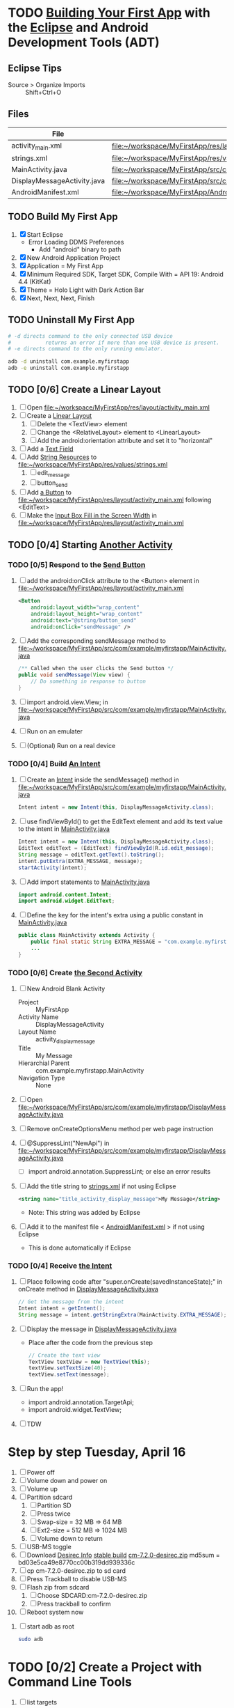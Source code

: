 * TODO [[http://developer.android.com/training/basics/firstapp/index.html][Building Your First App]] with the [[http://en.wikipedia.org/wiki/Eclipse_(software)][Eclipse]] and Android Development Tools (ADT)
** Eclipse Tips
   - Source > Organize Imports :: Shift+Ctrl+O
** Files
| File                        | Path                                                                               |
|-----------------------------+------------------------------------------------------------------------------------|
| activity_main.xml           | file:~/workspace/MyFirstApp/res/layout/activity_main.xml                           |
| strings.xml                 | file:~/workspace/MyFirstApp/res/values/strings.xml                                 |
| MainActivity.java           | file:~/workspace/MyFirstApp/src/com/example/myfirstapp/MainActivity.java           |
| DisplayMessageActivity.java | file:~/workspace/MyFirstApp/src/com/example/myfirstapp/DisplayMessageActivity.java |
| AndroidManifest.xml         | file:~/workspace/MyFirstApp/AndroidManifest.xml                                    |
** TODO Build My First App
  1. [X] Start Eclipse
     - Error Loading DDMS Preferences
       + Add "android" binary to path
  2. [X] New Android Application Project
  3. [X] Application = My First App
  4. [X] Minimum Required SDK, Target SDK, Compile With = API 19: Android 4.4 (KitKat)
  5. [X] Theme = Holo Light with Dark Action Bar
  6. [X] Next, Next, Next, Finish
** TODO Uninstall My First App
   #+BEGIN_SRC sh :tangle tools/uninstall-app-with-adb.sh :shebang #!/bin/bash
     # -d directs command to the only connected USB device
     #           returns an error if more than one USB device is present.
     # -e directs command to the only running emulator.

     adb -d uninstall com.example.myfirstapp
     adb -e uninstall com.example.myfirstapp
   #+END_SRC
** TODO [0/6] Create a Linear Layout
   1. [ ] Open file:~/workspace/MyFirstApp/res/layout/activity_main.xml
   2. [ ] Create a [[http://developer.android.com/training/basics/firstapp/building-ui.html#LinearLayout][Linear Layout]]
      1. [ ] Delete the <TextView> element
      2. [ ] Change the <RelativeLayout> element to <LinearLayout>
      3. [ ] Add the android:orientation attribute and set it to "horizontal"
   3. [ ] Add a [[http://developer.android.com/training/basics/firstapp/building-ui.html#TextInput][Text Field]]
   4. [ ] Add [[http://developer.android.com/training/basics/firstapp/building-ui.html#Strings][String Resources]] to file:~/workspace/MyFirstApp/res/values/strings.xml
      1. [ ] edit_message
      2. [ ] button_send
   5. [ ] Add [[http://developer.android.com/training/basics/firstapp/building-ui.html#Button][a Button]] to file:~/workspace/MyFirstApp/res/layout/activity_main.xml following <EditText>
   6. [ ] Make the [[http://developer.android.com/training/basics/firstapp/building-ui.html#Weight][Input Box Fill in the Screen Width]] in file:~/workspace/MyFirstApp/res/layout/activity_main.xml
** TODO [0/4] Starting [[http://developer.android.com/training/basics/firstapp/starting-activity.html][Another Activity]]
*** TODO [0/5] Respond to the [[http://developer.android.com/training/basics/firstapp/starting-activity.html#RespondToButton][Send Button]]
    1. [ ] add the android:onClick attribute to the <Button> element in file:~/workspace/MyFirstApp/res/layout/activity_main.xml
       #+BEGIN_SRC xml
         <Button
             android:layout_width="wrap_content"
             android:layout_height="wrap_content"
             android:text="@string/button_send"
             android:onClick="sendMessage" />
       #+END_SRC
    2. [ ] Add the corresponding sendMessage method to file:~/workspace/MyFirstApp/src/com/example/myfirstapp/MainActivity.java
       #+BEGIN_SRC java
         /** Called when the user clicks the Send button */
         public void sendMessage(View view) {
             // Do something in response to button
         }
       #+END_SRC
    3. [ ] import android.view.View; in file:~/workspace/MyFirstApp/src/com/example/myfirstapp/MainActivity.java
    4. [ ] Run on an emulater
    5. [ ] (Optional) Run on a real device
*** TODO [0/4] Build [[http://developer.android.com/training/basics/firstapp/starting-activity.html#BuildIntent][An Intent]]
    1. [ ] Create an [[http://developer.android.com/reference/android/content/Intent.html][Intent]] inside the sendMessage() method in
           file:~/workspace/MyFirstApp/src/com/example/myfirstapp/MainActivity.java
       #+BEGIN_SRC java
         Intent intent = new Intent(this, DisplayMessageActivity.class);
       #+END_SRC
    2. [ ] use findViewById() to get the EditText element and add its text value to the intent in [[file:~/workspace/MyFirstApp/src/com/example/myfirstapp/MainActivity.java][MainActivity.java]]
       #+BEGIN_SRC java
         Intent intent = new Intent(this, DisplayMessageActivity.class);
         EditText editText = (EditText) findViewById(R.id.edit_message);
         String message = editText.getText().toString();
         intent.putExtra(EXTRA_MESSAGE, message);
         startActivity(intent);
       #+END_SRC
    3. [ ] Add import statements to [[file:~/workspace/MyFirstApp/src/com/example/myfirstapp/MainActivity.java][MainActivity.java]]
       #+BEGIN_SRC java
         import android.content.Intent;
         import android.widget.EditText;
       #+END_SRC
    4. [ ] Define the key for the intent's extra using a public constant in [[file:~/workspace/MyFirstApp/src/com/example/myfirstapp/MainActivity.java][MainActivity.java]]
       #+BEGIN_SRC java
         public class MainActivity extends Activity {
             public final static String EXTRA_MESSAGE = "com.example.myfirstapp.MESSAGE";
             ...
         }
       #+END_SRC
*** TODO [0/6] Create [[http://developer.android.com/training/basics/firstapp/starting-activity.html#CreateActivity][the Second Activity]]
    1. [ ] New Android Blank Activity
       - Project :: MyFirstApp
       - Activity Name :: DisplayMessageActivity
       - Layout Name :: activity_display_message
       - Title :: My Message
       - Hierarchial Parent :: com.example.myfirstapp.MainActivity
       - Navigation Type :: None
    2. [ ] Open file:~/workspace/MyFirstApp/src/com/example/myfirstapp/DisplayMessageActivity.java
    3. [ ] Remove onCreateOptionsMenu method per web page instruction
    4. [ ] @SuppressLint("NewApi") in file:~/workspace/MyFirstApp/src/com/example/myfirstapp/DisplayMessageActivity.java
       - [ ] import android.annotation.SuppressLint; or else an error results
    5. [ ] Add the title string to [[file:~/workspace/MyFirstApp/res/values/strings.xml][strings.xml]] if not using Eclipse
       #+BEGIN_SRC xml
          <string name="title_activity_display_message">My Message</string>
       #+END_SRC
       - Note: This string was added by Eclipse
    6. [ ] Add it to the manifest file < [[file:~/workspace/MyFirstApp/AndroidManifest.xml][AndroidManifest.xml]] > if not using Eclipse
       - This is done automatically if Eclipse
*** TODO [0/4] Receive [[http://developer.android.com/training/basics/firstapp/starting-activity.html#ReceiveIntent][the Intent]]
    1. [ ] Place following code after "super.onCreate(savedInstanceState);" in onCreate method in [[file:~/workspace/MyFirstApp/src/com/example/myfirstapp/DisplayMessageActivity.java][DisplayMessageActivity.java]]
       #+BEGIN_SRC java
         // Get the message from the intent
         Intent intent = getIntent();
         String message = intent.getStringExtra(MainActivity.EXTRA_MESSAGE);
       #+END_SRC
    2. [ ] Display the message in [[file:~/workspace/MyFirstApp/src/com/example/myfirstapp/DisplayMessageActivity.java][DisplayMessageActivity.java]]
       - Place after the code from the previous step
       #+BEGIN_SRC java
         // Create the text view
         TextView textView = new TextView(this);
         textView.setTextSize(40);
         textView.setText(message);
       #+END_SRC
    3. [ ] Run the app!
       - import android.annotation.TargetApi;
       - import android.widget.TextView;
    4. [ ] TDW

* Step by step Tuesday, April 16
  1. [ ] Power off
  2. [ ] Volume down and power on
  3. [ ] Volume up
  4. [ ] Partition sdcard
     1. [ ] Partition SD
     2. [ ] Press twice
     3. [ ] Swap-size = 32 MB => 64 MB
     4. [ ] Ext2-size = 512 MB => 1024 MB
     5. [ ] Volume down to return
  5. [ ] USB-MS toggle
  6. [ ] Download [[http://wiki.cyanogenmod.org/w/Desirec_Info][Desirec Info]] [[http://download.cyanogenmod.org/?type=stable&device=desirec][stable build]] [[http://download.cyanogenmod.org/get/jenkins/2823/cm-7.2.0-desirec.zip][cm-7.2.0-desirec.zip]] md5sum = bd03e5ca49e8770cc00b319dd939336c
  7. [ ] cp cm-7.2.0-desirec.zip to sd card
  8. [ ] Press Trackball to disable USB-MS
  9. [ ] Flash zip from sdcard
      1. [ ] Choose SDCARD:cm-7.2.0-desirec.zip
      2. [ ] Press trackball to confirm
  10. [ ] Reboot system now


  7. [ ] start adb as root
     #+BEGIN_SRC sh
       sudo adb
     #+END_SRC
   
* TODO [0/2] Create a Project with Command Line Tools
   1. [ ] list targets
      #+BEGIN_SRC sh
        android list targets
      #+END_SRC
   2. [ ] 
      #+BEGIN_SRC sh :tangle build-first-app.sh
        #!/bin/sh
        TARGET_ID="android-10"
        # TARGET_ID="Google Inc.:Google APIs:10"
        PATH_TO_WORKSPACE="/home/troy/workspace"

        android create project --target $TARGET_ID --name MyFirstApp \
        --path $PATH_TO_WORKSPACE/MyFirstApp --activity MainActivity \
        --package com.example.myfirstapp
      #+END_SRC
* Step by step
1. [ ] Order tethering cable
   - USB Data Cable For HTC Droid Eris
   - Total:	$7.98
   - http://www.cellphoneshop.net/
2. [ ] Order 8 GB MicroSDHC Card
   - 2254.30
3. [ ] http://wiki.cyanogenmod.org/w/Main_Page
4. [ ] About / what
5. [ ] How to install
6. [ ] http://wiki.cyanogenmod.org/w/Desirec_Info
7. [ ] 
* Installing CyanogenMod from recovery
1. [ ] partition sd card
2. [ ] Download cm-7-20130301-NIGHTLY-desirec.zip
3. [ ] Place the CyanogenMod rom .zip file on the root of the SD card
   #+BEGIN_SRC sh
     adb push cm-7-20130301-NIGHTLY-desirec.zip /sdcard
   #+END_SRC
4. [ ] Flash zip from sdcard
   #+BEGIN_EXAMPLE
   E: No zip files found
   #+END_EXAMPLE
5. [ ] Install gapps-gb-20110828-signed.zip
* Log
* Android Applications
** Free voice calls
* HTC Droid Eris
  - Screen :: 3.2 inch HVGA 320x480
  - Device Definition :: 3.2" HVGA slider ADP1 (320 x 480, Normal mdpi screen)  
* Build
  1. [ ] [[http://wiki.cyanogenmod.org/w/Build_for_desirec]]
  2. [ ] 
     #+BEGIN_SRC sh
       mkdir -p ~/bin
       mkdir -p ~/android/system
     #+END_SRC
  3. [ ] repo
     #+BEGIN_SRC sh
       cd ~/bin && wget https://dl-ssl.google.com/dl/googlesource/git-repo/repo && chmod +x ~/bin/repo
     #+END_SRC
  4. [ ] path
     #+BEGIN_SRC sh
       export PATH=${PATH}:~/bin
     #+END_SRC
  5. [ ]
      #+BEGIN_SRC sh
	cd ~/android/system/
	repo init -u git://github.com/CyanogenMod/android.git -b gingerbread
      #+END_SRC
      #+BEGIN_SRC sh
	repo sync
      #+END_SRC
  6. [ ] Get prebuilt Rom Manager
     #+BEGIN_SRC sh
        cd ~/android/system/vendor/cyanogen && ./get-rommanager
     #+END_SRC
  7. [ ] 
     #+BEGIN_SRC sh
       cd ~/android/system
       source build/envsetup.sh
       lunch
     #+END_SRC
* Links
  - http://android.stackexchange.com/questions/29828/how-can-i-mount-or-unmount-the-sd-card-using-adb
  - http://developer.android.com/tools/index.html
  - http://download.cyanogenmod.org/?type=stable&device=desirec
  - http://forums.devshed.com/python-programming-11/importerror-no-module-named-cpickle-938161.html
  - http://get.cm/?device=desirec
  - http://goo.im/gapps
  - http://wiki.cyanogenmod.org/w/ADB
  - http://wiki.cyanogenmod.org/w/Build_for_desirec#Download_the_source_code
  - http://wiki.cyanogenmod.org/w/Community
  - http://wiki.cyanogenmod.org/w/Install_CM_for_desirec
  - http://wiki.rootzwiki.com/Google_Apps
  - http://www.addictivetips.com/mobile/the-complete-review-of-cyanogenmod-7-walkthrough-guide/#1
  - http://www.droidforums.net/forum/motorola-droid/6489-how-pair-bluetooth-blueant-z9i.html
  - http://www.economyofeffort.com/2010/07/30/turn-an-android-handset-into-a-free-wifi-phone-with-google-voice/
  - https://code.google.com/p/cyanogenmod-kovsky/downloads/detail?name=gapps-gb-20110828-signed.zip&can=2&q=
  - https://groups.google.com/forum/?fromgroups=#!topic/android-discuss/-Fp5VkTmW1k
  - https://www.linux.com/learn/tutorials/698725-how-to-install-cyanogenmod-on-an-android-phone
* Android Applications
** GrooVe IP Lite
   - Access Request :: ouath2:https://www.googleapis.com/auth/googletalk
   - http://snrblabs.com/snrb/grooveIp.aspx
*** Echo problem on reciever end
   - Change microphone volume from -2 to -8
   - Change speaker volume from 0 to -5
